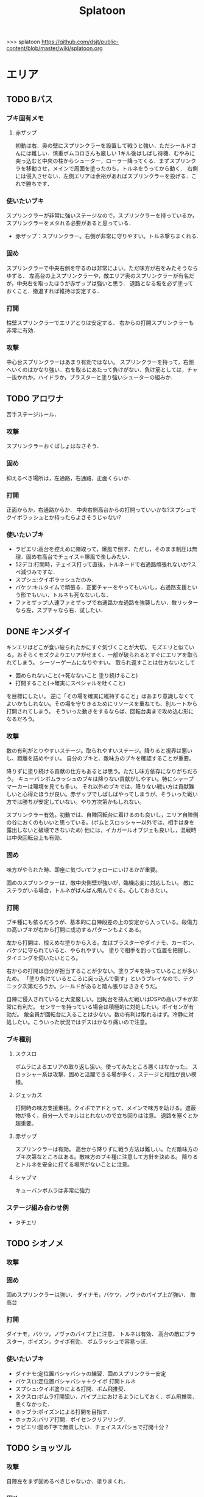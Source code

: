 #+TITLE:Splatoon
>>> splatoon
https://github.com/dsjt/public-content/blob/master/wiki/splatoon.org
* エリア
** TODO Bバス
*** ブキ固有メモ
**** 赤ザップ
初動は右．奥の壁にスプリンクラーを設置して戦うと強い．ただシールドさんには難しい．慎重ボムコロさんも厳しい
1キル後はしばし待機．むやみに突っ込むと中央の柱からシューター，ローラー降ってくる．まずスプリンクラを移動させ，メインで周囲を塗ったのち，トルネをうってから動く．
右側には侵入させない．左側エリアは余裕があればスプリンクラーを投げる．これで勝ちです．

*** 使いたいブキ
スプリンクラーが非常に強いステージなので，スプリンクラーを持っているか，スプリンクラーをメタれる必要があると思っている．
- 赤ザップ：スプリンクラー。右側が非常に守りやすい。トルネ撃ちまくれる.


*** 固め
スプリンクラーで中央右側を守るのは非常によい。ただ味方が右をみたそうならゆずる．
左高台の上スプリンクラーや，敵エリア奥のスプリンクラーが有名だが，中央右を取ったほうが赤ザップは強いと思う．
退路となる坂を必ず塗っておくこと．撤退すれば維持は安定する．

*** 打開
柱壁スプリンクラーでエリアとりは安定する．
右からの打開スプリンクラーも非常に有効．

*** 攻撃
中心台スプリンクラーはあまり有効ではない。
スプリンクラーを持って，右側へいくのはかなり強い．右を取るにあたって負けがない．負け筋としては，チャー抜かれか，ハイドラか，ブラスターと塗り強いシューターの組みか．

** TODO アロワナ
苦手ステージルール．
*** 攻撃
スプリンクラーおくばしょはなさそう．

*** 固め
抑えるべき場所は，左通路，右通路，正面くらいか．

*** 打開
正面からか，右通路からか．
中央右側高台からの打開っていいかな?スプシュでクイボラッシュとか持ったらよさそうじゃない?

*** 使いたいブキ
- ラピエリ:高台を控えめに陣取って，爆風で倒す．ただし，そのまま制圧は無理．固め右高台でチェイス＋爆風で楽しみたい．
- 52デコ:打開時，チェイス打って直後，トルネードで右通路頑張れないか?スペ減づみですな．
- スプシュ:クイボラッシュだのみ．
- バケツ:キルタイムで頑張る．正面チャーをやってもいいし，右通路支援という形でもいい．トルネも死なないしな．
- ファミザップ:人速ファミザップで右通路か左通路を強襲したい．敵リッターなら左，スプチャなら右．試したい．

** DONE キンメダイ
CLOSED: [2017-06-06 Tue 11:17]
キンエリはどこが食い破られたかにすぐ気づくことが大切。
モズエリと似ている。おそらくモズクよりエリアがせまく、一部が破られるとすぐにエリアを取られてしまう。
シーソーゲームになりやすい。
取られ返すことは仕方ないとして
- 固められないこと(→死なないこと 塗り続けること)
- 打開すること(→確実にスペシャルを吐くこと)
を目標にしたい。
逆に「その場を確実に維持すること」はあまり意識しなくてよいかもしれない。その場を守りきるためにリソースを重ねても、別ルートから打開されてしまう。
そういった動きをするならば、回転台奥まで攻め込む形になるだろう。

*** 攻撃
数の有利がとりやすいステージ。取られやすいステージ。降りると視界は悪いし、距離を詰めやすい。
自分のブキと、敵味方のブキを確認することが重要。

降りずに塗り続ける貢献の仕方もあるとは思う。ただし味方依存になりがちだろう。
キューバンボムラッシュのブキは降りない貢献がしやすい。特にシャープマーカーは環境を見ても多い。
それ以外のブキでは、降りない戦い方は貢献難しいと心得たほうが良い。赤ザップでしばしばやってしまうが、そういった戦い方では勝ちが安定していない。やり方次第かもしれない。

スプリンクラー有効。初動では、自陣回転台に着けるのも良いし，エリア自陣側の谷におくのもいいと思っている。(ボムとスロッシャー以外では、相手は身を露出しないと破壊できないため)
他には，イカガールオブジェも良いし，混戦時は中央回転台上も有効．

*** 固め
味方がやられた時、即座に気づいてフォローにいけるかが重要。

固めのスプリンクラーは，敵中央側壁が強いが，臨機応変に対応したい。
敵にステラがいる場合，トルネがばんばん飛んでくる。心しておきたい。

*** 打開
ブキ種にも依るだろうが、基本的に自陣段差の上の安定から入っている。殺傷力の高いブキが右から打開に成功するパターンもよくある。

左から打開は、控えめな塗りから入る。左はブラスターやダイナモ、カーボン、バケツに守られていると、やられやすい。
塗りで相手を釣って位置を把握し、タイミングを伺いたいところ。

右からの打開は自分が担当することが少ない。塗りブキを持っていることが多いため。
「塗り負けているところに突っ込んで倒す」というプレイなので、テクニック次第だろうか。シールドがあると踏ん張りはききそうだ。

自陣に侵入されていると大変厳しい。回転台を挟んだ戦いはDSPの高いブキが非常に有利だ。
センサーを持っている場合は積極的に対処したい。ポイセンが有効だ。
敵全員が回転台に入ることは少ない。数の有利は取れるはず。冷静に対処したい。こういった状況ではデスはかなり痛いので注意。

*** ブキ種別
**** スクスロ
ボムラによるエリアの取り返し狙い。使ってみたところ悪くはなかった。
スロッシャー系は攻撃、固めと活躍できる場が多く、ステージと相性が良い模様。
**** ジェッカス
打開時の味方支援重視。クイボでアドとって、メインで味方を助ける。遮蔽物が多く、自分一人でキルはとれないので立ち回りは注意。
退路を塞ぐとか超重要。
**** 赤ザップ
スプリンクラーは有効。
高台から降りずに戦う方法は難しい。ただ敵味方のブキ次第なところはある。敵味方のブキ種に注意して方針を決める。
降りるとトルネを安全に打てる場所がないことに注意。
**** シャプマ
キューバンボムラは非常に強力
*** ステージ組み合わせ例
- タチエリ
** TODO シオノメ
*** 攻撃

*** 固め
固めスプリンクラーは強い．
ダイナモ，バケツ，ノヴァのパイプ上が強い．
敵高台

*** 打開
ダイナモ，バケツ，ノヴァのパイプ上に注意．
トルネは有効．
高台の敵にブラスター，ポイズン，クイボ有効．
ボムラッシュで容易っぽ．

*** 使いたいブキ
- ダイナモ:定位置バシャバシャの練習．固めスプリンクラー安定
- バケスロ:定位置バシャバシャ＋クイボ 打開トルネ
- スプシュ:クイボ塗りによる打開．ボム飛推奨．
- スクスロ:ボムラ打開狙い．パイプ上におけるようにしておく．ボム飛推奨．悪くなかった．
- ホッブラ:ポイズンによる打開を目指す．
- ホッカス:バリア打開．ポイセンクリアリング．
- ラピエリ:固めT字で無双したい．チェイススパショで打開十分？

** TODO ショッツル
*** 攻撃
自陣左をまず固めるべきじゃないか．塗りまくれ．

*** 固め
右スプリンクラー安定だろ．

*** 打開
基本，左から打開したいんだけどムズい．
正面コンベア柱のスプリンクラーから入ってもいいかもしれない．
でも難しいだろうな．左を取られるともう死ぬしか無いじゃない．

*** 使いたいブキ
- スピコラ:打開用バリア．こいつなら打開できる．
- リペア:ボム飛大事よ．初動，左塗りたくれよ?
- L3リール:ポイズン支援がメインよな．
- プライム:打開時に，トルネためてから場所決めて，画面を見ながら放つ．
  敵の逃げる方向に当たりをつけて，トルネの中から湧いてくるボム決めたい．
- スクスロ:ボムラで打開目的．左守るの悪くないしね．
- 赤ザップ:だめそうだったけどもう一度．右サイドから攻める．シールドとしてのリンクラか，右バルーン裏のリンクラか，バルーン右側床リンクラ，バルーン右壁リンクラあたりを試す．
  殺意を上げることが重要かと思います．トルネ連発ザップから，殺意ある赤ザップになれるかどうか．
- バケツ:ボム飛少しと攻撃1.4 チャージャーへの牽制目的のクイボ．当てたら一発打たせて間を詰める．リッカスかリッターか(クイボかダイオウか)で注意することが違うので，観察できるように．
**** 厳しそうなブキ
- 赤ザップ:スプリンクラーのぬれる領域に対して，マップがヒロすぎる．そのため寄与が小さいのではなかろうか．

** DONE タチウオ
タチエリはカウントがとりにくい。少ないカウントを取り合うルール。ノックアウトは少ないのではないか。
注意するべきことは敵味方の数。
味方が少ないときに攻めてもエリアは取れない。敵が少ない時に攻められなければ味方に申し訳ない。
数少ないチャンスを掴んでいく必要がある。カモンも有効か。

*** 攻撃
ペナルティのないエリアの確保時に、いかにカウントを稼ぐかが重要。
先に取られたとしても取り返せばペナルティがつき、再びカウントを進めることが難しい。

味方との連携が必要になる。味方はキルが好きか塗りが好きか。自分はキルを取りに行くべきか塗りに行くべきか。

*** 固め
左高台を守るゲームか。シールド持ち、無敵持ち、復短ステジャンが効く。

*** 打開
おそらく自陣右高をいかに取り返すか。
待てば数の有利はとれるはず。慎重にいくことはあらゆるステージで共通だ。一人で勝負してやられるのが一番厳しい。
これといった有効策は無いように思える。右高で自分のブキが有効に立ち回るためにはどうすればいいかをよく確認しておくこと。
スプリンクラーはどこに投げるべきか。バルーン裏で勝負ができるブキなのか。右高は見れないと捨てて通路で戦い、カウントストップかけにいくとか。

*** 使いたいブキ
# **** H3リール
# 敵チャーポジを3点バーストできれば強い。
# 壁塗りをキューバンでまんべんなく。
# **** H3リールD
# ポイセンがある分、管理しやすいか。その分壁は塗れない。
**** 52
どうしても左高台を取るゲームになるから、シールドは有効。使えないのだけれど。
**** バケデコ
シールドで左高台で踏ん張りたい。
**** ヒッセンヒュー
地雷かと思いきや、意外に使い心地が良い。敵陣突入時にチェイスボムが非常に有効なことが一因。
中央で有効なチェイスボムポイントは抑えておきたい。
*** ステージ組み合わせ例
- キンエリ
** TODO デカライン
得意ルールステ．
*** 攻撃
スプリンクラーは強いぞ．場所は工夫せよ．初動はエリアを塗るより，自分の周りでしょ．その次は右壁にかな?要研究．
エリアスプリンクラーも超重要だが，混戦時は塗り合いになるとスプリンクラー側はつらいぞ．スペシャル強くないの多いしな．

*** 固め
正面を守るか，右通路を守るか．右通路を守って徳の高さを見せていきたい．具体的には独占スプリンクラーをおいて右通路の守護者になる．

*** 打開
打開時のスプリンクラーは置き場がないぞ．右通路から，エリアの木に届くんだろうか．徳の高い打開スプリンクラーを探す必要があるな．

*** 使いたいブキ
- エリデコ:ポイズン爆風決めていきたい．初動ポイズンで，右にずれて1キル．ズレすぎるとカウンターくらうぞ．
- ボルネオ:圧倒的メイン性能．敵との距離を詰めやすいステージ．あばれまわってよし．できなければ腕が足りんか，環境が変わった．イカ速つめや．ずらせや．
- ボルシチ:圧倒的メイン性能．敵との距離を詰めやすいステージ．あばれまわってよし．できなければ腕が足りんか，環境が変わった．イカ速つめや．ずらせや．
- 赤ザップ:徳の高いスプリンクラーで戦いたい．Bバスと同じな．

** TODO ネギトロ
苦手ステージルール.

*** 攻撃
スプリンクラーは強いぞ．

*** 固め
わからん．まじでわからん．ボールドとかなら，敵陣2段目で暴れるくらいしかやることないだろう．

*** 打開

*** 使いたいブキ
- リミックス:スプリンクラーをおいて塗る+裏取りの警戒 だけで勝てるっていうよね．
- ヒッセン:ポイズンの響きがどれほどかわからないが，試したいな．十字路無効のメインは強いと思ったよ．バリア意識
- リペア:ボムラッシュ打開ねらい．スプシュとはスペシャル貯める早さで差別化．

** TODO ハコフグ
いかに打開されないか．いかに打開するか
*** 攻撃

*** 固め

*** 打開
相打ちを取っていくのが最低限の仕事
スパショ，ボムラがあると心強い．スプリンクラーもいい仕事する間違いない．

*** 使いたいブキ
- 赤ザップ:スプリンクラートルネードでいい仕事しよう．
- ワカメ:スプリンクラーで打開支援
- スプスピ:塗り力とキューバンと，スパショ，打開しやすいでしょう間違いない．メインは塗り用．
- スピコラ:バリア打開は非常に有効．
- ワカバ:バリア打開は有効．
- シャプマ:ボムラ打開期待．固めは味方をフォローする動き
- ラピエリ:初動左金網おりずに安全に殲滅できる．味方もいればなおよし．コンテナ裏，正面，上，右のサポート，柔軟に可能．チェイスの通りがよく打開スパショためやすし．
- プライム:初動右を試したい．あとはボムコロ．右トルネでの一人打開．左も可
- デュアル:初動右を試したい．ボムコロ．
- ベリー:http://www.nicovideo.jp/watch/sm29353848
** TODO ヒラメ
*** 攻撃
固めではない、通常時の素晴らしいスプリンクラーを探している。初動で敵陣に投げて、トルネ撃ちまくるのはありだ。
でも総合的にはあまりスプリンクラー向きのステージではないか

壁で待機することの重要性．
*** 打開
打開が難しいステージだと思います．
トルネードを有効に打たねばなりません．味方が攻め上がろうとしているタイミングで，壁を守るようにトルネードとか?
*** 固め
スプリンクラーは有効．下で戦ったほうがお得だと思っている．
*** 使いたいブキ
- 赤ザップ:スプリンクラーの良いポジションが見つかっていない．初動壁登った後，敵側谷に放れば楽にスペシャルは貯まる．けれどそれは正解なのかいまいちわからない．
- ボルネオ:壁塗りが非常に厳しいが，中央谷へはいけるし，そこから囲いに乗れるし，そこから屋上へ登れる．あるいは初動屋上登ってから，同じ場所を下りながらぬれる．試したい．
- ワサビ:すぐ登れる場所でトルネード．スペ延長を少し積んで遅らせる．壁のぼりを追い付かせて，スプボムと重ねて敵を殲滅していきたい．
- プライム:ワサビと同じだが，ボムを入れなくてもメインの射程で頑張るやつ．
- シャプネオ:スパショ打開狙い．
- ヒッセン:バリア打開狙い．

** TODO ホッケ
*** 攻撃
左1丁目コンテナの上，手前側にスプリンクラ
右2丁目2段コンテナの側面にスプリンクラ
*** 固め
エリア上スプリンクラ
敵側コンテナ壁スプリンクラ
*** 打開
打開は左右通路から，コンテナ上スプリンクラ．これを見越して初動左右通路もありかもしれない．
*** 使いたいブキ
赤ザップ:リンクラあまり響かない．メイン弱い．
ベリー:http://www.nicovideo.jp/watch/sm29353848 しゃべり嫌いだけど上手いよな．

** TODO マサバ
*** 攻撃
スプリンクラーが強い．敵の意識にもよる．

マサバ敵中央台スプリンクラー．控えめに強い．押しどきに使う．固めでは消極的すぎるかもしれない．

ハイカスがいるなら、そいつの対処の優先度が高い。

*** 固め

マサバ右奥壁スプリンクラー。守りにおいてはそこそこ強いかもしれないが、戦線が変わった時に用無しになるので、要注意。味方がやられたら、急いでスプリンクラーを下げること。
マサバ敵中央柱スプリンクラー．

*** 打開

*** 使いたいブキ
- 赤ザップ:スプリンクラー，トルネは十分生きる．戦線に参加しなくても、スプリンクラーを設置し続けることが非常に重要。
- 黒ザップ：人速ガン積み。ハイカスメタ。
- ファミザップ:人即ガン積み．ハイカスメタ．黒ザップと同じだが，ボム使うシーン少なかったなと反省している．あえてファミアップを使うちょうどいい機会なのでリストアップ．
** TODO モズク
エリアへの侵入口が多く，一人では見きれない．そのため，味方のデスをカバーすることと，打開することが重要になるステージ．
*** 攻撃
平坦に広くてチェイスが悪くない．初動へのルートも美しくぬれるし早い．
*** 固め
バケツ，ブラスターはどこでもみれそう．

*** 打開
敵は分散している．たいてい手薄だが二人はいる．様子を伺おうとすればブラスターで死ぬ．一人で行けば囲まれて死ぬ．
左奥に抜けられれば，持続的に攻めることもできそうだ．スプリンクラー位置が左にあればよいが．
左をとって，ボムラッシュで中央に向かっていくのは良いかもしれない．ボム飛運用不可避．キューバンは金網で通りにくいかも？
スパセンでサポートが安定かもしれない．

*** 使いたいブキ
- ラピデコ:ボムラッシュ＋ブラスターで強そう．
- ノヴァネオ:ボムラッシュ＋ブラスターで強そう．
- 96:スプリンクラースパセンの通りを試したい．
- スクスロ:ボムラ生きそうなので，試さずにはいられない．
- カボデコ:チェイスラッシュ打開したいっすね．イカニンいいかも．
- ヒッヒュー:チェイスつよし．スパセンがどんどん貯まる．

** TODO モンガラ

*** 攻撃
スプリンクラーを敵エリア壁につけるの，強いんだよなあ．ただ，岸対面で相手できる味方がいない場合は腐るから注意な．右から攻めている場合は，上につけたほうが壊しにくくて強そう．
ボム飛詰んだボムは初動で敵をやりやすい．

*** 固め
左側は，奥まできっちり塗っておくと格段に侵入しづらくなるので，必ずそうする．(ノヴァとかでは塗ってると却ってやられそうだけど)

*** 打開
難しい．けど，敵にされると嫌なのは，壁上から奥を攻めるやつ．ただ俺がやると全然効果がないのなんでだろうな．
スプリンクラーは右でしか生きられない．


*** 使いたいブキ
- スプシュ：ボム飛１と攻撃たくさんで、非常にやりやすいステージ。でもシールド対面は難しいので要練習
- リペア : クイボラッシュの溜まりやすさでスプシュと差別化．ただし，右角の対面はやりにくくなっているだろうな．
- 赤ザップ:インク効率使って，右の曲がり角の打開を狙って行きたい．奥にスプリンクラーおいて有利を確保し，壊しにヒトになる敵を倒す．あるいはスプリンクラーガード．打開意識でヒト速積むのも大事かもしれない．
- プライム:打開時，自陣エリア．トルネにまぎれてボムと単身突撃したい．延長積むある．
- 黒ザップ：マサバとの兼ね合いで人速がんづみで使ってみたが悪くない．右を完全に制圧された時の，間合いを詰めるのが早く，打開しやすいのではないか？
- シャプマ：キューバンラッシュでエリア強制奪還．スペ増ボム飛なおよし

* ヤグラ
** TODO Bバス
ノックアウトされるし，ノックアウトいけるステージ．
*** 攻撃
スパショ強い．直線でスパショで全滅入れられれば勝ち．そこまでどういうかはしらん．

どうやら、初動みんな迷っているらしい。中央台を超えて突っ込んでいくと意表をつけて軽々1枚持っていける。たいてい相打ち持っていけるし、上手く行けば死なずに何枚も持っていける。そのあとはリスキルパーク。

*** 防衛
スパショ警戒．ノックアウトさせないことだけ考えたら良い．

*** 打開
スパショゲーなんだよなあ．スプスピに減少積むのが楽．

*** 使いたいブキ
- スクネオ:左高台をポイセンで索敵して，そして倒していける．最後もスパショで詰め切る．
- スシコラ:ヤグラからの左高台侵入をマスターすれば，強い．
- シャプマ:スペ増加がんぶりしていく．初動でためてすぐ回す．左高台抑えて，次のボムラもいそいでとる．
- ハイカス:スプリンクラーもメインも防衛力強いと思う．ただし右高台はメタられる．自陣金網で非常に良い感じに守る．攻め方がわからんか．
- ダイナモ:たぶん左高台に攻撃可能．防衛のイメージわかないな．
- ボルネオ:メイン性能でかけまわる．ヤグラからの左高台侵入はマスター必須．
- ヒッヒュー：暴れ放題だ．ただし押された時に押し返す膂力がない．
- スプスピ:スパショ運用
** TODO アロワナ

*** 攻撃
敵高台を落として，壁の間までいければ御の字．
短射程シューターで，壁の上まで上がっていくのが強いはず．

*** 防衛
ロンタムとかラピブラとか強いやろ．

*** 使いたいブキ
- ロンタム:ダイオウによる強制的前進があるし，防衛も強かろう．
- ボルネオ:攻撃重視．防衛は厳しいはず．初動中央は難しいので，ポイセンつけたら下がって塗りたくれ．
- ボールド:攻撃重視．ビーコンにより継続的に味方を派遣することを強く意識．
  5つ目のビーコン(自陣ビーコンの2つ目が消える)のは控えめか

** TODO アンチョビ
*** 攻撃
スプリンクラーは強いと思ったが，どうやらあまり強くない．のか下手なのか．良い場所はたくさんあるが，勝てない．守れない．

おりた敵を殲滅したら即ヤグラにのろう．殲滅したっぽい状況でのったら忘れずカモン．
味方が乗ったら，高台を抑えに行く．ゴム壁潜伏はありありのあり．でも塗る方が優先か．ボムラがグッド．

敵段差進入時が第一の関門．シールドがあれば乗り越え容易．

スプボムラッシュはあり．
*** 防衛
ヤグラの進行を止めるのも重要であるが，敵がプロペラから侵入してくるのを防ぐのもかなり大事なはず．味方がヤグラに向かってくれるようなら，自分はプロペラをしよ．
ヤグラの進行ルートの壁にキューバンをつけるという意識を忘れない．ただ，たいていの場合，すでにそこにキューバンをおけるような状況にはない．
死んでいるのが負けパターンなので注意．(といって止めに行かなければもっとひどいので，味方が少ない場合は時間稼ぎを意識な．)

自陣ゴム壁に乗って防衛するのはありかもしれない．攻撃時，そこを警戒したこと無いぞ．

左プロペラ制圧から入るのはありだ．ヤグラを止めようとして，敵に十字砲火を食らう状況は避けたい．
スプボムラッシュはありじゃないかしら．

*** 使いたいブキ
- ロンタム:攻撃時，防衛時，楽できそう．ダイオウも強いしボムも止めるのに持ってこい．
- スクスロ:ボムラで頑張るよ．
- ワカバ：負けもあるけど，塗りとバリアでなんだかんだ貢献できていそうなブキ．
- バケデコ:シールドで二段目侵入を超える．短射程が登ってくる場所を抑える．ヤグラ載せシールドは要確認．
- スシコラ:プロペラからの侵入での攻撃．ゾンビもあり．
- プライム:防衛意識．プロペラからの侵入を封鎖しつつ，ボムを転がせる．自陣ゴム壁上もあり．
- ホッカス:ゴム壁上ホッカスに俺はなる！
- ロンタム:ゴム壁上ロンタムに俺はなる！
- ベリー:どのあたりが刺さってんのかわかんないけど勝率が良かったので．意識すべきことは何か，要研究．

**** ダメそうなブキ
- 赤ザップ:リンクラが刺さらない．ゴム壁上リンクラはまだ試してない．試していかねば．あと，延長で自分がトルネに合わせられるように．殺意が足りない気もするからギアを考えよ．

** TODO キンメダイ
*** 攻撃
どうしたらいいのかいまいちわからない．だがたぶん敵も同じ．
ヤグラ右側のバルーンの後ろから，接近して，ヤグラ後方の敵を強襲って感じにしたい．ただし，右奥に降りてきた敵もいるだろうし，高台に残っている敵もいるだろう．これを可能にできるブキは，プライム，バケデコ，スシコラ，52，ボルネオあたりか？
プライム，スシ，52はキルタイムに物を言わせて強引にやる案．52，バケデコはシールドで正面を守って攻撃する案．ボルネオは，イカ速とメインで頑張るよ．ポイセンつけて処理するためにネオ．

自陣左を固める案．リッターやハイカスが要る場合がある．対処できそうなブキは，ロンタム，バケツ，スクスロ，プライム，あたりか．

右通路から進入するパターン．バケツやブラスターがいいけど，距離を詰めるまではわりと厳しい戦いになりそうだけど大丈夫か

初動，インクのないところを動かないといけないという意味で，人速積みまくるの有りかも？ないか？一度試す価値はあるか

*** 防衛
自陣左段差下を塗っておいて，そこから防衛するのもまた楽しいかもしれない．でも開けているので，敵の攻撃が通りやすく厳しいかも．スシコラ，52のような登ってすぐキルを取れるブキだとよいな．あるいはブラスター．(その場合はあらかじめ塗っておくことが非常に大事になる．)

敵を二段目に登らせたくない．これを防ぐにはブラスターが楽．しかし敵のブラスターに狙われて死んでしまう．

キューバンボムをつけたいけど回転台が邪魔でボム飛では無理だ．

二段目に登らせた後は，下制圧から入ったほうが楽じゃないか?ただし置いて行かれるリスクがある．
ダイオウ打開はありだ．
*** 使いたいブキ
- ワカバ：負けもあるけど，塗りとバリアでなんだかんだ貢献できていそう．バリアで積極的にヤグラを進めて，速度をあげておこ．
  ３回目くらいのトライで，ヤグラ上昇までいけたらいいね．
- ベリー：力積んだ擬似２確が，わりと戦えたので追加．脳筋的で本当は追加したくないが，アイディアがないので．
- 52：困った時の５２．シールドで敵陣抑えて道を開く．
- スクスロ:ボムラで開こう．防衛できるメインブキよ．二段目に登らせない努力もこいつで．攻撃時のノヴァメタもできるかも．
- バケデコ:囲まれてしまう対面をシールドでどうにかする
- ヒッヒュー:初動右中段を試したい．
- 赤ザップ:初動右，敵回転台にリンクラを試したい．
- スシコラ:膂力のあるこちら．塗りのない初動は．積極的にトライしていこ．
** TODO ショッツル
ノックダウンまで行きたいステージ。ただ、自陣手前台より進めさせるのを許さないのも目標。
*** 攻撃
敵陣坂広場を抑える必要がある。あと台の上も見たい。
ベルトコンベアを制することが第一。
*** 防衛
わりと防衛難しい。ヤグラより先に左広場を確保する。
スプリンクラーの使い勝手は悪くないけど置き場には要注意。真ん中の柱は壊されやすいんじゃない?

*** 使いたいブキ
- ダイナモ:スプリンクラーは勝手が良いし、塗りも良いはず。
- ホッカス:防衛で、コンベア周辺を見やすいかと思う。攻撃時もコンベアから、敵高台へ攻撃しにいける。
- スクネオ：攻撃のスパショ。防御は控えめにポイセン。刺さったりシないかなー。
- スプスピ: ためやすい攻撃のスパショと塗り力で．キューバンはかざり．
- ホッブラ: 遠投ポイズンが思いの外刺さったので，有用なのかもと思った．
- ラピエリ:遠投ポイズンと,味方の補助としてのメイン運用．

** TODO タチウオ
*** 攻撃
スプリンクラーを壁には、まあまあ強いかもしれない。嫌だけど、自分がやっても刺さってる気がしない。
擬似ボムラは強そう。エリアにおく。
ポイセン、思った以上に使い勝手が良さそうだ。
チェイスはたぶん非常に強力。
トルネは味方と合わせることが超重要。まだできない。
ポイズンは良い索敵になる。

無敵系スペシャルは落とされる。
正面からスパショもよいが、右から、側面からのスパショも徳が高い。

*** 防衛
難しいが、ヤグラ進めても中央の制圧を怠らないほうがいいのかもしれないとか思ったりする。高台下までは、あまり気にせず。
ブラスタは楽ちん。ただ敵も詰めてくるので要注意。

*** 使いたいブキ
- 52デコ：右通路壁を塗ってチェイスで登って高台やるのは強いはず。トルネもわりと噛み合う。
- ヒッヒュー：チェイス強み。
- ホッブラ：メインとポイズンだのみ。基本的に乗る役。ボム飛積んで、左高台上までポイズン届くようにしたい。
- ヒッセン：ホッブラより機動性の高いポイズン役。その分、防衛は弱くなる。バリアが生きる。
- モミジ：ヒッセンより機動性の高いポイズン役。未知数。
- スクネオ：スパショで頑張ろう。減衰しにくい渦で、ヤグラとめやすかったりしないんかな。
- ロラコラ：ダイオウで右から左高を目指す。ダイオウ切れた直後に確一を取る練習必須。

ホッカスは厳しかった．スペ減中では，バリア回らない．(ギアスペ減0.4)

** TODO デカライン

*** 攻撃
追い打ちメガホンは割と有効

*** 防衛

*** 使いたいブキ
- L3リール:
- ボールド:聖地
- スクネオ:http://www.nicovideo.jp/watch/sm29474520
− ノヴァ:防衛．自陣左通路入り口が強ポジじゃないだろうか．左へつながる壁を塗って，左通路を見るのも忘れない．

** TODO ハコフグ

*** 攻撃
敵陣2段目奥まで進めるのが目標．スパショが決まれば最高にクール．
*** 防衛
防衛ではスパショは決めにくそう．右からの防衛は強いが，カウントをどこまで許すのかに注意しないと待ってる間にリードされる．

*** 使いたいブキ
- ボルシチ:防衛のボム，攻撃のスパショ．スペ減小をいかそうな．メインで大立ち回りする動きでない．
- ボルネオ:ダイオウなしでは攻撃にすごみがない．ダイオウ持っていれば右を走る．持っていなければおとなしくしている．ダイオウによる強制進行も重要．
- スクネオ:ヤグラ周りは洗濯機でお掃除．攻撃時にスパショ．大事．
- 赤ザップ:攻める時，守る時の壁配置スプリンクラーの強さを見たい．96もいいが，スパセンよりトルネのが攻撃時に便利じゃなかろうか．
** TODO ヒラメ
苦手なステージルール．
*** 攻撃
屋上を制圧せよ．
敵陣谷左が要注意ポイント．ノヴァスポット．

*** 防衛
谷自陣側右が，お手軽防衛ポイント．

*** 使いたいブキ
- 赤ザップ:スプリンクラー運用欲よ．ヤグラ降下時，敵をとろかすスプリンクラー置きたい．
- スクネオ:ポイセンはまあ有効だと思う．ヤグラの防衛にメインが良いし，敵高台排除のスパショもある．攻撃時，敵高台に手が届く．http://www.nicovideo.jp/watch/sm29474520
- H3リール:敵高台を3点バースト目標
** TODO マヒマヒ

*** 防衛
射程があれば，右L字台から簡単に止められる．こればかりだとメタられそうだが．

*** 使いたいブキ
- ベリー:左を維持できている限り，たいていヤグラを止められる．ボムラ放るのは非常に楽．
  メインでクリアして，いなさそうならキューバン．難しいようなら，エイム練習をすること．
** TODO モズク
*** 使いたいブキ
- ベリー:最後の押しにラッシュがきくはず．進路上のキューバンもポイント多し．
** TODO モンガラ
敵金網を超えることが目標．金網を超えさせない．
*** 攻撃
ダイオウ，バリア持ちは落ちる．
最後の直線で，いかに間合いを詰めるか．ゆえにチェイスボムは割と有効だと思う．
スプリンクラも心強い．

*** 防衛
右からの防衛が鍵．右網で止める．ブラスターも楽ちん．
キューバンもとても有効．
正面，スパショの通りが良いので，あり．

*** 打開


*** 使いたいブキ
- ホッブラ:正面をポイズンで相手．メインで落とすのらくちん．
- ラピデコ:ラッシュはびみょいが，キューバンとメインで防衛要因．ラッシュは攻撃時，正面の時間稼ぎか．
- ボールド:ビーコンでの支援は良いし，攻撃時，メガホンと一緒に敵陣中央に繰り出せるだろう．ブラスタ注意
- ワカメ:メガホンは防衛に有効だし，距離を保ちつつ中央で戦える．スプリンクラは近くに．
- ヒッヒュー:攻撃時，スパセン使った2連チェイスからいっきに間合いを詰めて殲滅する．
- エリデコ:守りやすい上に，攻撃時，左にいながら右も牽制できそう．

* ホコ
** TODO 共通
ポイズンをホコに当てると，進みを止められますね．
時間稼ぎには持ってこいだし，何より味方のスペシャルが貯まる．

wikiによれば，自動SP増加条件は，
- カウントで負けている、かつガチホコを確保していないチームは自動で少しずつ増加
- 敵にガチホコを確保されているチームは自動で少しずつ増加
だ．つまり，勝っている状況では，敵に長くホコをもたせたほうがいいわけだ．

また，スペシャルがステージに対して強力なブキが揃っている場合は，一回リードを取らせたほうがみんなのスペシャル貯まる．
初手，敵にほんの少しだけ進めさせると，味方が楽にスペシャル貯められるということですね．

ホコは味方とタイミングを合わせることが重要と言われるが，当然だがそれは味方と一緒に動くことではない．
また非常に重要なことだけれど，味方とともに攻め上がることでもない．
突っ込んでいくホコに合わせて上がることは，必ずしも必要でない．
またホコを止めようと突っ込んでいくシューターに合わせることも必ずしも必要でない．
要所を進めさせないが重要であるし，また時間稼ぎも重要だ．味方に合わせて突っ込んで2落ちすることは，かなりのリスクを伴う．
そういった行為は，遊撃部隊に任せていると割りきって，要所を抑えることが大事．時間稼ぎとスペシャル吐かせ．遊撃部隊的な動きの人が多いから，意識すると大きく違うはず．

** TODO アロワナ

*** 攻撃
攻撃は極力中央ルート．中央で粘るのは，味方の復帰を待つシーンでのみ．ホコで粘っても打開できる余地は少ない．味方の攻撃に使えるスペシャルを確認すること．主に壁の上へ攻撃できるもの．スパショ，トルネ．スパセンもまあまあ有効．

攻めの継続は難しい．一枚崩れれば途端に崩れる．攻撃時は可能なら退路の確保と味方の人数意識．2枚落ちたら即退却か，潜伏に移行．

96で左高台，肉ビーコン+ヤシの木スプリンクラー支援は安定しそうだ．ただそのためには，退路を意識的に確保して前に詰める必要がある．

*** 防衛
クリアリング大事．これでホコだけ抜かれて時間を稼がれる．

*** 使いたいブキ
- ９６：初動自陣塗りスプリンクラが強い．96なら攻め後の防衛の際，左通路を守れるんじゃないか?
- 赤ザップ:初動自陣塗りスプリが強いそう．初動控えて，カウンターに備える．
- スプスピ:スパショによる強力な攻めを．また塗り力による自陣整備を．

** TODO アンチョビ
アンチョビホコはブロック超えを目指し，ブロック超えをさせない．
*** 攻撃
敵の枚数が減ったら，プロペラから侵入．ハイカス，リッターと交戦．
*** 使いたいブキ
** TODO タチウオ
左高台を登りきって，もう少し進めるところまでが目標
右高台に登らせないのが目標．
お互い進めにくいステージなので注意しような．
*** 攻撃
敵の右高台への侵入を狙って行きたい．

**** *SP作戦*
条件は味方にスパショあるいはダイオウ持ちが複数いること．自分はスペシャル重視ギアにしておく．

初手必ず相手にリードを取らせ，進めさせずに止める．
これにより味方のスペシャル増加が始まる．できたら割って放置．壁も塗って置けるとベスト．

敵の枚数見て持つなり前進するなり．味方が前線に出てスペシャルで暴れてくれることを期待．ここで一気にカウントを進める．
あとは防衛．右高台を守るゲーム．

自分のスペシャルとしては何を用意するかが非常に悩みどころ．ボムラ，メガホン，トルネはなし．
壁塗りやすさから，クイボやキューバンがよいかもしれない．
候補は
スプスピ，スシコラ，H3リール，ガンマ，素ローラー，シャプネオ，カローラ，ジェッカス，銅モデラ
スプスピ，カローラ，シャプネオ，銅モデラが有力．スペシャルの強力さとホコの止やすさ，スペ減を考慮している．

*** 防衛
左高台に登らせさえシなければ良い。ホコだけとめる。

*** 使いたいブキ
- ボールド:ビーコンで左高台を守る．
- ヒッヒュー:チェイスで敵陣侵入が楽．
- シャプネオ:上の作戦のため．
- 銅モデラ:上の作戦のため．

** TODO デカライン
金網超えが目標．金網前で止めることが目標．

*** 攻撃
中央で全滅させて金網超えてしまうのが理想．
敵の人数を注意深く確認することが大事．
高台に向けたトルネード，追撃メガホン，どちらもまあまあ．スパショは活躍できないか．
先に上まで登るのは大変．そこまで無理することはない．

*** 防衛
金網手前のスプリンクラは強そう．試してない．
どこで守ったらいいかイマイチわからない．ホコを放置しないこと．できるだけ前に置くこと．それくらいか．

*** 打開
ボルネオでは，ポイセン投げて，ダイオウためて裏とりくらいだろうか．
ソーダでは高台からどこにスパショが届くかくらい把握しておこう．
案外，ポイセンスパショブキが生きるのかもしれない．(スクネオとかH3Dとかな)
スパセンとスプボムのデュアルも趣深い．攻めには向かないが，中央の守りを頑張る．守りのために，ボム飛は必須．

*** 使いたいブキ
- ボールド:攻撃意識．攻めの持続をイメージ．追撃メガホン．典型的なホコゲーできそう．復短つんで．
- 96:防衛意識．スパセンによる打開安定化
- デュアル:防衛意識.スパセンと，ボム飛1個積んでボム場所探そう．ホコショに重ねて投げるといいかも?

** TODO ネギトロ
苦手ステージルール．
*** 攻撃
目標地点は3段目．高台上へのリーチが必要で，トルネ，スパショは有効．
2段目を目標とすると，センサーは有効．

敵陣2段目のメガホンが刺さるのか要検証．

*** 防衛
2段目に上げたくない．スクスロとか強いんじゃなかろうか．曲射による壁登り中の敵への攻撃．

1段目でくすぶっている敵の相手は容易．降りる必要はないな

*** 使いたいブキ
- スクスロ:壁登らせない防衛意識．ボムラを投げ込むためのボム飛はほしい．
- スクネオ:壁登らせない防衛意識．スパショ前のポイセン大切．ボム飛ポイセンもありなのか?
- スクイックリンb:2段目防衛を狙う．壁登り切った瞬間にキル．
- 赤ザップ:2段目を防衛するためのスプリンクラーあってもいいか．逆サイドの塗りもできるし．
  どこに投げるのが適切か，確認しておくこと．
*** 初動
**** 赤ザップ
初動，降りずにエリア時のスプリンクラーだけおいて，逆サイドいくとか面白い．あとからスプリンクラーを壊そうとしている敵を坂から飛び降りてやる．

初動，スプリンクラーおいて，あとは自陣二段目塗りに徹するのもありだ．
味方には負担をかける．初手は敵の攻めになると思う．時間稼ぎを重視すること．
また逆サイドから敵が登ってくる．味方が合流したらそれの警戒を怠らない．

** TODO ハコフグ
二段目→三段目の坂が目標．狭路より奥へ進ませない．

*** 攻撃
全滅進軍は無理．敵陣侵入に入る味方とタイミングを合わせて進軍したい．
ホコを持たない場合はできるだけ早く，敵陣侵入することが重要．ただ早く侵入すればするほど敵を左へ誘導しやすい．味方を信じるしか無いけど．
攻めは持続しにくい．ゆえにビーコンが刺さるかもしれない．
シールド持ちで右から進軍してホコへ攻撃させない．ダイオウがあってもいい．
トルネもわりと生きそうだ．

*** 防衛
狭路で止める．ブラスターが強そうだ．
塗り返しを忘れない．クイボ有効．
スプリンクラーも良さそう．試したい．

*** 打開
チャージャーがいなければスプリンクラー塗りが有効だろう．
*** 使いたいブキ
- バケデコ:シールドとダイオウで，右から侵入．ホコとタイミングをあわせる意識．
- バケスロ:トルネとクイボが，右高台に届く．ボム飛を持つと負担が楽になりそう．
- 96:スプリンクラー防衛を試したい．狭路から出たところで必ず止める．(でも攻撃のスプリンクラーの良位置を探す必要がある．)
- ボールド:攻撃意識．ビーコンで継続的な攻めを．追撃メガホンは刺さらなさそう．
- スクネオ:スペ増スペ減つもうね．スパショを当てていくことを目標とします．初動，スパショ用意しよ．
** TODO ヒラメ
*** 攻撃
*** 使いたいブキ
** TODO ホッケ

*** 使いたいブキ
- ヒッヒュー：チェイスの通りが良すぎる。チェイスで塗ることができるので、スパセンも貯まる

** TODO マサバ
*** 攻撃
柱を超えるあたりが目標かな．人速積んで爆走がまれによくある．

広く見えるが，人速積んでる敵はあっという間に詰めてくる．クリアリングを忘れて詰めてくる．それゆえに4落ちが恐ろしい．ホコを持つ時は味方の数をよく確認すること．

柱の下を行き止まりまで進むのは，カウントいくつになるんだろうか．もし40程度までいくのであれば，ありだよなあ．

追い打ちメガホンがそこまで有効でない．
*** 防衛
射程を用意して右からか下からか左からか．

ポイズンはまあ安定するんじゃないか．要するに味方任せというわけだけど．
*** 使いたいブキ
- L3リール:人速積んで爆走したい．見える敵にはポイズンつけてホコ爆走したい．
- スピコラ:人速との相性が良いし，ポイズンは対ホコでまあまあ有効でしょう．
- 黒ザップ:人速と相性の良いメインと，スパセン
- スクネオ:人速との相性は悪い．ポイセンの運用と，スパショでカバーしたい．
- ラピブラ:力積みで2確狙っていこう．右からか，柱の下からの防衛力で制圧する．攻撃時は，右広場を制圧して，正面に来た敵を2枚くらいおとせば勝率だいぶ高くなるんじゃないか

**** ダメそうだったブキ
- 96:センサーがすごい刺さるんじゃないかという期待.塗り重視で，生存優先控えめ戦闘で，勝率は6割くらい．
  センサーは効果的であるが，スプリンクラーによる塗りがそこまでホコの動きに寄与できていない感じ．
  もちろん味方が動きやすいのはあると思う．でも，他のルールと比べると見劣りする．
- 赤ザップ:控えめ戦闘塗りまくりで，勝率6割程度．スプリンクラーの効果がそれほどない．トルネもそれほど．

** TODO マヒマヒ
*** 攻撃
不意打ちは右だが，それ以外は左から，あるいは正面のルート．

ステージ変わってからは，正面が不意打ちルートで基本左．

*** 防衛

*** 使いたいブキ
- ボルネオ:最短で侵入して塗りまくる．中央にポイセン投げて中央から右に移動．そこの敵をやる．
  やったら，右から裏とって，チャーポジの敵をダイオウ．までがテンプレ．中央の塗りを怠らないこと．勝率高い．
** TODO モズク

*** 攻撃
右からの持続的な攻めを狙いたい．ただ，味方にボム持ちが少ない場合や，味方のスペシャルを見つつ，ホコをどこで割るのかはよく考える．
ホコを右の通路上で落とすと，例えばボルネオはすごい動きにくくなる．

右からの攻めの場合，敵のスペシャルはたまってしまうが，こらえるようにホコショ打ち続けるのもありかもしれない．
ホコ持ちは敵味方の枚数を注意して，味方が3落ちすれば時間を稼ぐように死ぬし，2くらいの人数有利をとれたら進める．

*** 防衛
右金網ルートの防衛は，敵を落とさないことが超重要．自分の射程を理解して，やれる場所で確実にやる．

左防衛は難しい．打開するには右を回っていきたいが，味方が落ちた時にホコと止められない．
中で待機しながらスプリンラで支援して，味方の攻略を期待するくらいが，ベターか?
あるいはボム飛スプボム．

*** 使いたいブキ
- 黒ザップ：攻め時の右網上から注意を分散してやるやつやりたい．(動画ではヤグラだったけど)
- スクスロ:右からの攻撃時，ボムラッシュねらいたい．ボム飛1くらいつむとやりやすいかも．
  味方とボムで挟むイメージで．右金網は守りやすいように見えて，確定数2が響いて厳しいだろうな．
- 96:左防衛はスプリンクラーを活用．金網上のバルーンにつけるのもいいかも．
- ホッカス:右攻撃に便利な上に，金網上へのリーチがあるのが便利．防衛にもバリアは有効だから，万能だね．
- ワカバ:バリアが強いもんでさ．ボムがあるのと塗り力でホッカスと差別化．
- チェリー:右攻撃時の，シールドと，おすそ分けバリア強いと思われる．
- スピコラ:右攻撃時，金網上から塗るだけでもいいし，貯まればバリアで抜ける．
- L3リール:右攻撃時，上からポイズン + 塗るだけでよい．スピナーとの差別化はたまりやすいメガホン．迅速な割り．
  メガホン予告を見越して，ホコバリアができる前に発射する．

** TODO モンガラ

*** 攻撃

*** 防衛
右金網．一体何を使って防衛したらいいんだ．
ボム飛スプボムラッシュがいいかな?

正直，敵が右を取って攻めているときは我慢するしかない．そうならないように努力するべきか．具体的には，右中腹の曲がり角で止める．そのために復短ビーコンが有効か?
時間稼ぎをすることが非常に重要よ．

*** 使いたいブキ
- スクスロ:ボム飛載せてボムラは悪く無い。初動も良い。ただしスペ減ぎみで。死ぬことを恐れてホコ持てない。
- ボールド:復短ビーコン塗り塗りホコハコビスト．
- ヒッヒュー:チェイスが強いんじゃ。．
* ブキ一覧
| 名前                       | サブ                 | スペシャル       | スペ減 | 分類         |
|----------------------------+----------------------+------------------+--------+--------------|
| スプラスピナー             | キューバンボム       | スーパーショット | 小     | スピナー     |
| スプラシューターコラボ     | キューバンボム       | スーパーショット | 大     | ローラー     |
| H3リールガン               | キューバンボム       | スーパーセンサー | 小     | シューター   |
| スクイックリンr            | キューバンボム       | ダイオウイカ     | 中     | チャージャー |
| シャープマーカー           | キューバンボム       | ボムラッシュ     | 小     | シューター   |
| プライムシューターベリー   | キューバンボム       | ボムラッシュ     | 中     | シューター   |
| ラピッドブラスターデコ     | キューバンボム       | ボムラッシュ     | 小     | ブラスター   |
| スプラローラー             | キューバンボム       | メガホンレーザー | 小     | ローラー     |
| シャープマーカーネオ       | クイックボム         | スーパーショット | 小     | シューター   |
| カーボンローラー           | クイックボム         | スーパーショット | 中     | ローラー     |
| 3Kスコープ                 | クイックボム         | スーパーセンサー | 中     | チャージャー |
| リッター3K                 | クイックボム         | スーパーセンサー | 中     | チャージャー |
| L3リールガンD              | クイックボム         | ダイオウイカ     | 中     | シューター   |
| ジェットスイーパーカスタム | クイックボム         | ダイオウイカ     | 小     | シューター   |
| プロモデラーPG             | クイックボム         | ダイオウイカ     | 中     | シューター   |
| バケットスロッシャー       | クイックボム         | トルネード       | 小     | スロッシャー |
| 14式竹筒銃・丙             | クイックボム         | トルネード       | 大     | チャージャー |
| スプラシューター           | クイックボム         | ボムラッシュ     | 小     | シューター   |
| スプラスピナーリペア       | クイックボム         | ボムラッシュ     | 小     | スピナー     |
| ロングブラスターネクロ     | クイックボム         | メガホンレーザー | 小     | ブラスター   |
| 3Kスコープカスタム         | ジャンプビーコン     | ダイオウイカ     | 中     | チャージャー |
| リッター3Kカスタム         | ジャンプビーコン     | ダイオウイカ     | 中     | チャージャー |
| ホクサイ                   | ジャンプビーコン     | ダイオウイカ     | 小     | フデ         |
| スプラローラーコラボ       | ジャンプビーコン     | ダイオウイカ     | 中     | ローラー     |
| デュアルスイーパーカスタム | ジャンプビーコン     | メガホンレーザー | 小     | シューター   |
| ボールドマーカー           | ジャンプビーコン     | メガホンレーザー | 小     | シューター   |
| スプラローラーコロコロ     | スプラッシュシールド | スーパーショット | 小     | ローラー     |
| スプラスコープベントー     | スプラッシュシールド | スーパーセンサー | 中     | チャージャー |
| スプラチャージャーベントー | スプラッシュシールド | スーパーセンサー | 中     | チャージャー |
| .96ガロンデコ              | スプラッシュシールド | ダイオウイカ     | 大     | シューター   |
| バケットスロッシャーデコ   | スプラッシュシールド | ダイオウイカ     | 小     | スロッシャー |
| ジェットスイーパー         | スプラッシュシールド | トルネード       | 小     | シューター   |
| バレルスピナー             | スプラッシュシールド | トルネード       | 小     | スピナー     |
| ロングブラスター           | スプラッシュシールド | トルネード       | 小     | ブラスター   |
| H3リールガンチェリー       | スプラッシュシールド | バリア           | 小     | シューター   |
| .52ガロン                  | スプラッシュシールド | メガホンレーザー | 中     | シューター   |
| 14式竹筒銃・甲             | スプラッシュシールド | メガホンレーザー | 小     | チャージャー |
| ボールドマーカー7          | スプラッシュボム     | スーパーショット | 小     | シューター   |
| バケットスロッシャーソーダ | スプラッシュボム     | スーパーショット | 小     | スロッシャー |
| ホクサイ・ヒュー           | スプラッシュボム     | スーパーショット | 小     | フデ         |
| N-ZAP85                    | スプラッシュボム     | スーパーセンサー | 小     | シューター   |
| デュアルスイーパー         | スプラッシュボム     | スーパーセンサー | 小     | シューター   |
| ハイドラント               | スプラッシュボム     | スーパーセンサー | 小     | スピナー     |
| パーマネント・パブロ       | スプラッシュボム     | ダイオウイカ     | 小     | フデ         |
| ロングブラスターカスタム   | スプラッシュボム     | ダイオウイカ     | 小     | ブラスター   |
| スプラシューターワサビ     | スプラッシュボム     | トルネード       | 中     | シューター   |
| プライムシューター         | スプラッシュボム     | トルネード       | 小     | シューター   |
| ダイナモローラーテスラ     | スプラッシュボム     | トルネード       | 大     | ローラー     |
| わかばシューター           | スプラッシュボム     | バリア           | 中     | シューター   |
| スクリュースロッシャー     | スプラッシュボム     | ボムラッシュ     | 小     | スロッシャー |
| スプラスコープ             | スプラッシュボム     | ボムラッシュ     | 大     | チャージャー |
| スプラチャージャー         | スプラッシュボム     | ボムラッシュ     | 大     | チャージャー |
| ノヴァブラスターネオ       | スプラッシュボム     | ボムラッシュ     | 大     | ブラスター   |
| .96ガロン                  | スプリンクラー       | スーパーセンサー | 小     | シューター   |
| ダイナモローラー           | スプリンクラー       | スーパーセンサー | 大     | ローラー     |
| N-ZAP89                    | スプリンクラー       | トルネード       | 小     | シューター   |
| パブロ                     | スプリンクラー       | トルネード       | 小     | フデ         |
| ハイドラントカスタム       | スプリンクラー       | バリア           | 小     | スピナー     |
| バレルスピナーリミックス   | スプリンクラー       | メガホンレーザー | 小     | スピナー     |
| スプラスコープワカメ       | スプリンクラー       | メガホンレーザー | 中     | チャージャー |
| スプラチャージャーワカメ   | スプリンクラー       | メガホンレーザー | 中     | チャージャー |
| プロモデラーMG             | チェイスボム         | スーパーショット | 小     | シューター   |
| Rブラスターエリート        | チェイスボム         | スーパーショット | 小     | ブラスター   |
| ヒッセン・ヒュー           | チェイスボム         | スーパーセンサー | 小     | スロッシャー |
| .52ガロンデコ              | チェイスボム         | トルネード       | 小     | シューター   |
| カーボンローラーデコ       | チェイスボム         | ボムラッシュ     | 小     | ローラー     |
| ダイナモローラーバーンド   | チェイスボム         | メガホンレーザー | 中     | ローラー     |
| スクイックリンb            | トラップ             | スーパーショット | 小     | チャージャー |
| ノヴァブラスター           | トラップ             | スーパーショット | 小     | ブラスター   |
| プロモデラーRG             | トラップ             | トルネード       | 小     | シューター   |
| パブロ・ヒュー             | トラップ             | バリア           | 小     | フデ         |
| ラピッドブラスター         | トラップ             | バリア           | 小     | ブラスター   |
| もみじシューター           | ポイズンボール       | スーパーセンサー | 小     | シューター   |
| 14式竹筒銃・乙             | ポイズンボール       | スーパーセンサー | 小     | チャージャー |
| スプラスピナーコラボ       | ポイズンボール       | バリア           | 大     | スピナー     |
| ヒッセン                   | ポイズンボール       | バリア           | 中     | スロッシャー |
| L3リールガン               | ポイズンボール       | メガホンレーザー | 小     | シューター   |
| Rブラスターエリートデコ    | ポイズンボール       | メガホンレーザー | 小     | ブラスター   |
| ホットブラスター           | ポイズンボール       | メガホンレーザー | 小     | ブラスター   |
| H3リールガンD              | ポイントセンサー     | スーパーショット | 小     | シューター   |
| プライムシューターコラボ   | ポイントセンサー     | スーパーショット | 小     | シューター   |
| スクリュースロッシャーネオ | ポイントセンサー     | スーパーショット | 小     | スロッシャー |
| N-ZAP83                    | ポイントセンサー     | ダイオウイカ     | 中     | シューター   |
| ボールドマーカーネオ       | ポイントセンサー     | ダイオウイカ     | 小     | シューター   |
| バレルスピナーデコ         | ポイントセンサー     | ダイオウイカ     | 中     | スピナー     |
| スクイックリンa            | ポイントセンサー     | バリア           | 小     | チャージャー |
| ホットブラスターカスタム   | ポイントセンサー     | バリア           | 中     | ブラスター   |

